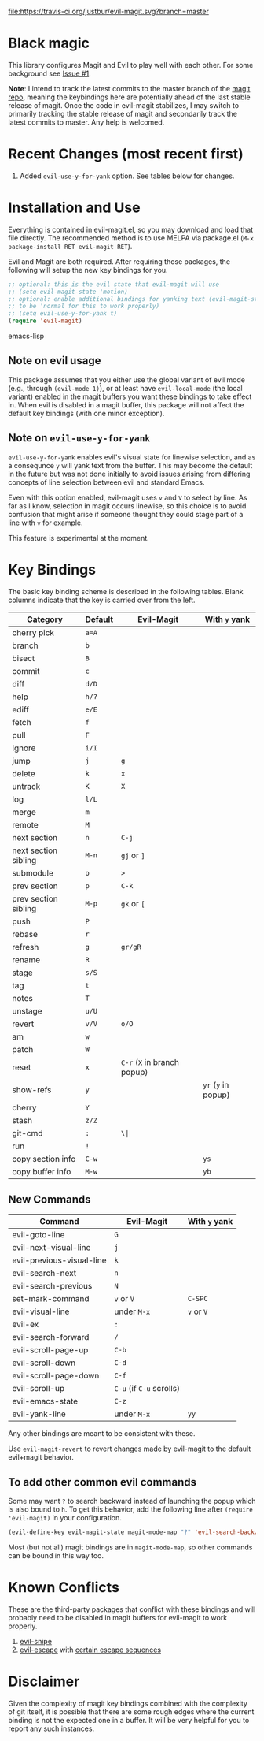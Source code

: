 [[https://travis-ci.org/justbur/evil-magit][file:https://travis-ci.org/justbur/evil-magit.svg?branch=master]] [[http://melpa.org/#/evil-magit][file:http://melpa.org/packages/evil-magit-badge.svg]]

* Black magic

This library configures Magit and Evil to play well with each other. For some
background see [[https://github.com/justbur/evil-magit/issues/1][Issue #1]].

*Note*: I intend to track the latest commits to the master branch of the [[https://github.com/magit/magit][magit
repo]], meaning the keybindings here are potentially ahead of the last stable
release of magit. Once the code in evil-magit stabilizes, I may switch to
primarily tracking the stable release of magit and secondarily track the latest
commits to master. Any help is welcomed.

* Recent Changes (most recent first)

1. Added =evil-use-y-for-yank= option. See tables below for changes.


* Installation and Use

Everything is contained in evil-magit.el, so you may download and load that file
directly. The recommended method is to use MELPA via package.el (=M-x
package-install RET evil-magit RET=).

Evil and Magit are both required. After requiring those packages, the following
will setup the new key bindings for you.

#+BEGIN_SRC emacs-lisp
;; optional: this is the evil state that evil-magit will use
;; (setq evil-magit-state 'motion)
;; optional: enable additional bindings for yanking text (evil-magit-state needs
;; to be 'normal for this to work properly)
;; (setq evil-use-y-for-yank t)
(require 'evil-magit)
#+END_SRC emacs-lisp

** Note on evil usage
This package assumes that you either use the global variant of evil mode (e.g.,
through =(evil-mode 1)=), or at least have =evil-local-mode= (the local variant)
enabled in the magit buffers you want these bindings to take effect in. When
evil is disabled in a magit buffer, this package will not affect the default key
bindings (with one minor exception).

** Note on =evil-use-y-for-yank=
=evil-use-y-for-yank= enables evil's visual state for linewise selection, and as
a consequnce =y= will yank text from the buffer. This may become the default in
the future but was not done initially to avoid issues arising from differing
concepts of line selection between evil and standard Emacs.

Even with this option enabled, evil-magit uses =v= and =V= to select by line. As
far as I know, selection in magit occurs linewise, so this choice is to avoid
confusion that might arise if someone thought they could stage part of a line
with =v= for example.

This feature is experimental at the moment.


* Key Bindings

The basic key binding scheme is described in the following tables. Blank columns
indicate that the key is carried over from the left.

   | Category             | Default | Evil-Magit                  | With =y= yank       |
   |----------------------+---------+-----------------------------+---------------------|
   | cherry pick          | =a=A=   |                             |                     |
   | branch               | =b=     |                             |                     |
   | bisect               | =B=     |                             |                     |
   | commit               | =c=     |                             |                     |
   | diff                 | =d/D=   |                             |                     |
   | help                 | =h/?=   |                             |                     |
   | ediff                | =e/E=   |                             |                     |
   | fetch                | =f=     |                             |                     |
   | pull                 | =F=     |                             |                     |
   | ignore               | =i/I=   |                             |                     |
   | jump                 | =j=     | =g=                         |                     |
   | delete               | =k=     | =x=                         |                     |
   | untrack              | =K=     | =X=                         |                     |
   | log                  | =l/L=   |                             |                     |
   | merge                | =m=     |                             |                     |
   | remote               | =M=     |                             |                     |
   | next section         | =n=     | =C-j=                       |                     |
   | next section sibling | =M-n=   | =gj= or =]=                 |                     |
   | submodule            | =o=     | =>=                         |                     |
   | prev section         | =p=     | =C-k=                       |                     |
   | prev section sibling | =M-p=   | =gk= or =[=                 |                     |
   | push                 | =P=     |                             |                     |
   | rebase               | =r=     |                             |                     |
   | refresh              | =g=     | =gr/gR=                     |                     |
   | rename               | =R=     |                             |                     |
   | stage                | =s/S=   |                             |                     |
   | tag                  | =t=     |                             |                     |
   | notes                | =T=     |                             |                     |
   | unstage              | =u/U=   |                             |                     |
   | revert               | =v/V=   | =o/O=                       |                     |
   | am                   | =w=     |                             |                     |
   | patch                | =W=     |                             |                     |
   | reset                | =x=     | =C-r= (=X= in branch popup) |                     |
   | show-refs            | =y=     |                             | =yr= (=y= in popup) |
   | cherry               | =Y=     |                             |                     |
   | stash                | =z/Z=   |                             |                     |
   | git-cmd              | =:=     | =\|=                        |                     |
   | run                  | =!=     |                             |                     |
   | copy section info    | =C-w=   |                             | =ys=                |
   | copy buffer info     | =M-w=   |                             | =yb=                |

** New Commands

 | Command                   | Evil-Magit               | With =y= yank |
 |---------------------------+--------------------------+---------------|
 | evil-goto-line            | =G=                      |               |
 | evil-next-visual-line     | =j=                      |               |
 | evil-previous-visual-line | =k=                      |               |
 | evil-search-next          | =n=                      |               |
 | evil-search-previous      | =N=                      |               |
 | set-mark-command          | =v= or =V=               | =C-SPC=       |
 | evil-visual-line          | under =M-x=              | =v= or =V=    |
 | evil-ex                   | =:=                      |               |
 | evil-search-forward       | =/=                      |               |
 | evil-scroll-page-up       | =C-b=                    |               |
 | evil-scroll-down          | =C-d=                    |               |
 | evil-scroll-page-down     | =C-f=                    |               |
 | evil-scroll-up            | =C-u= (if =C-u= scrolls) |               |
 | evil-emacs-state          | =C-z=                    |               |
 | evil-yank-line            | under =M-x=              | =yy=          |


Any other bindings are meant to be consistent with these.

Use =evil-magit-revert= to revert changes made by evil-magit to the default
evil+magit behavior.

** To add other common evil commands

Some may want =?= to search backward instead of launching the popup which is
also bound to =h=. To get this behavior, add the following line after =(require
'evil-magit)= in your configuration.

#+BEGIN_SRC emacs-lisp
(evil-define-key evil-magit-state magit-mode-map "?" 'evil-search-backward)
#+END_SRC

Most (but not all) magit bindings are in =magit-mode-map=, so other commands can
be bound in this way too.

* Known Conflicts

These are the third-party packages that conflict with these bindings and will
probably need to be disabled in magit buffers for evil-magit to work properly.

 1. [[https://github.com/hlissner/evil-snipe][evil-snipe]]
 2. [[https://github.com/syl20bnr/evil-escape][evil-escape]] with [[https://github.com/justbur/evil-magit/issues/4][certain escape sequences]]

* Disclaimer

Given the complexity of magit key bindings combined with the complexity of git
itself, it is possible that there are some rough edges where the current binding
is not the expected one in a buffer. It will be very helpful for you to report
any such instances.
